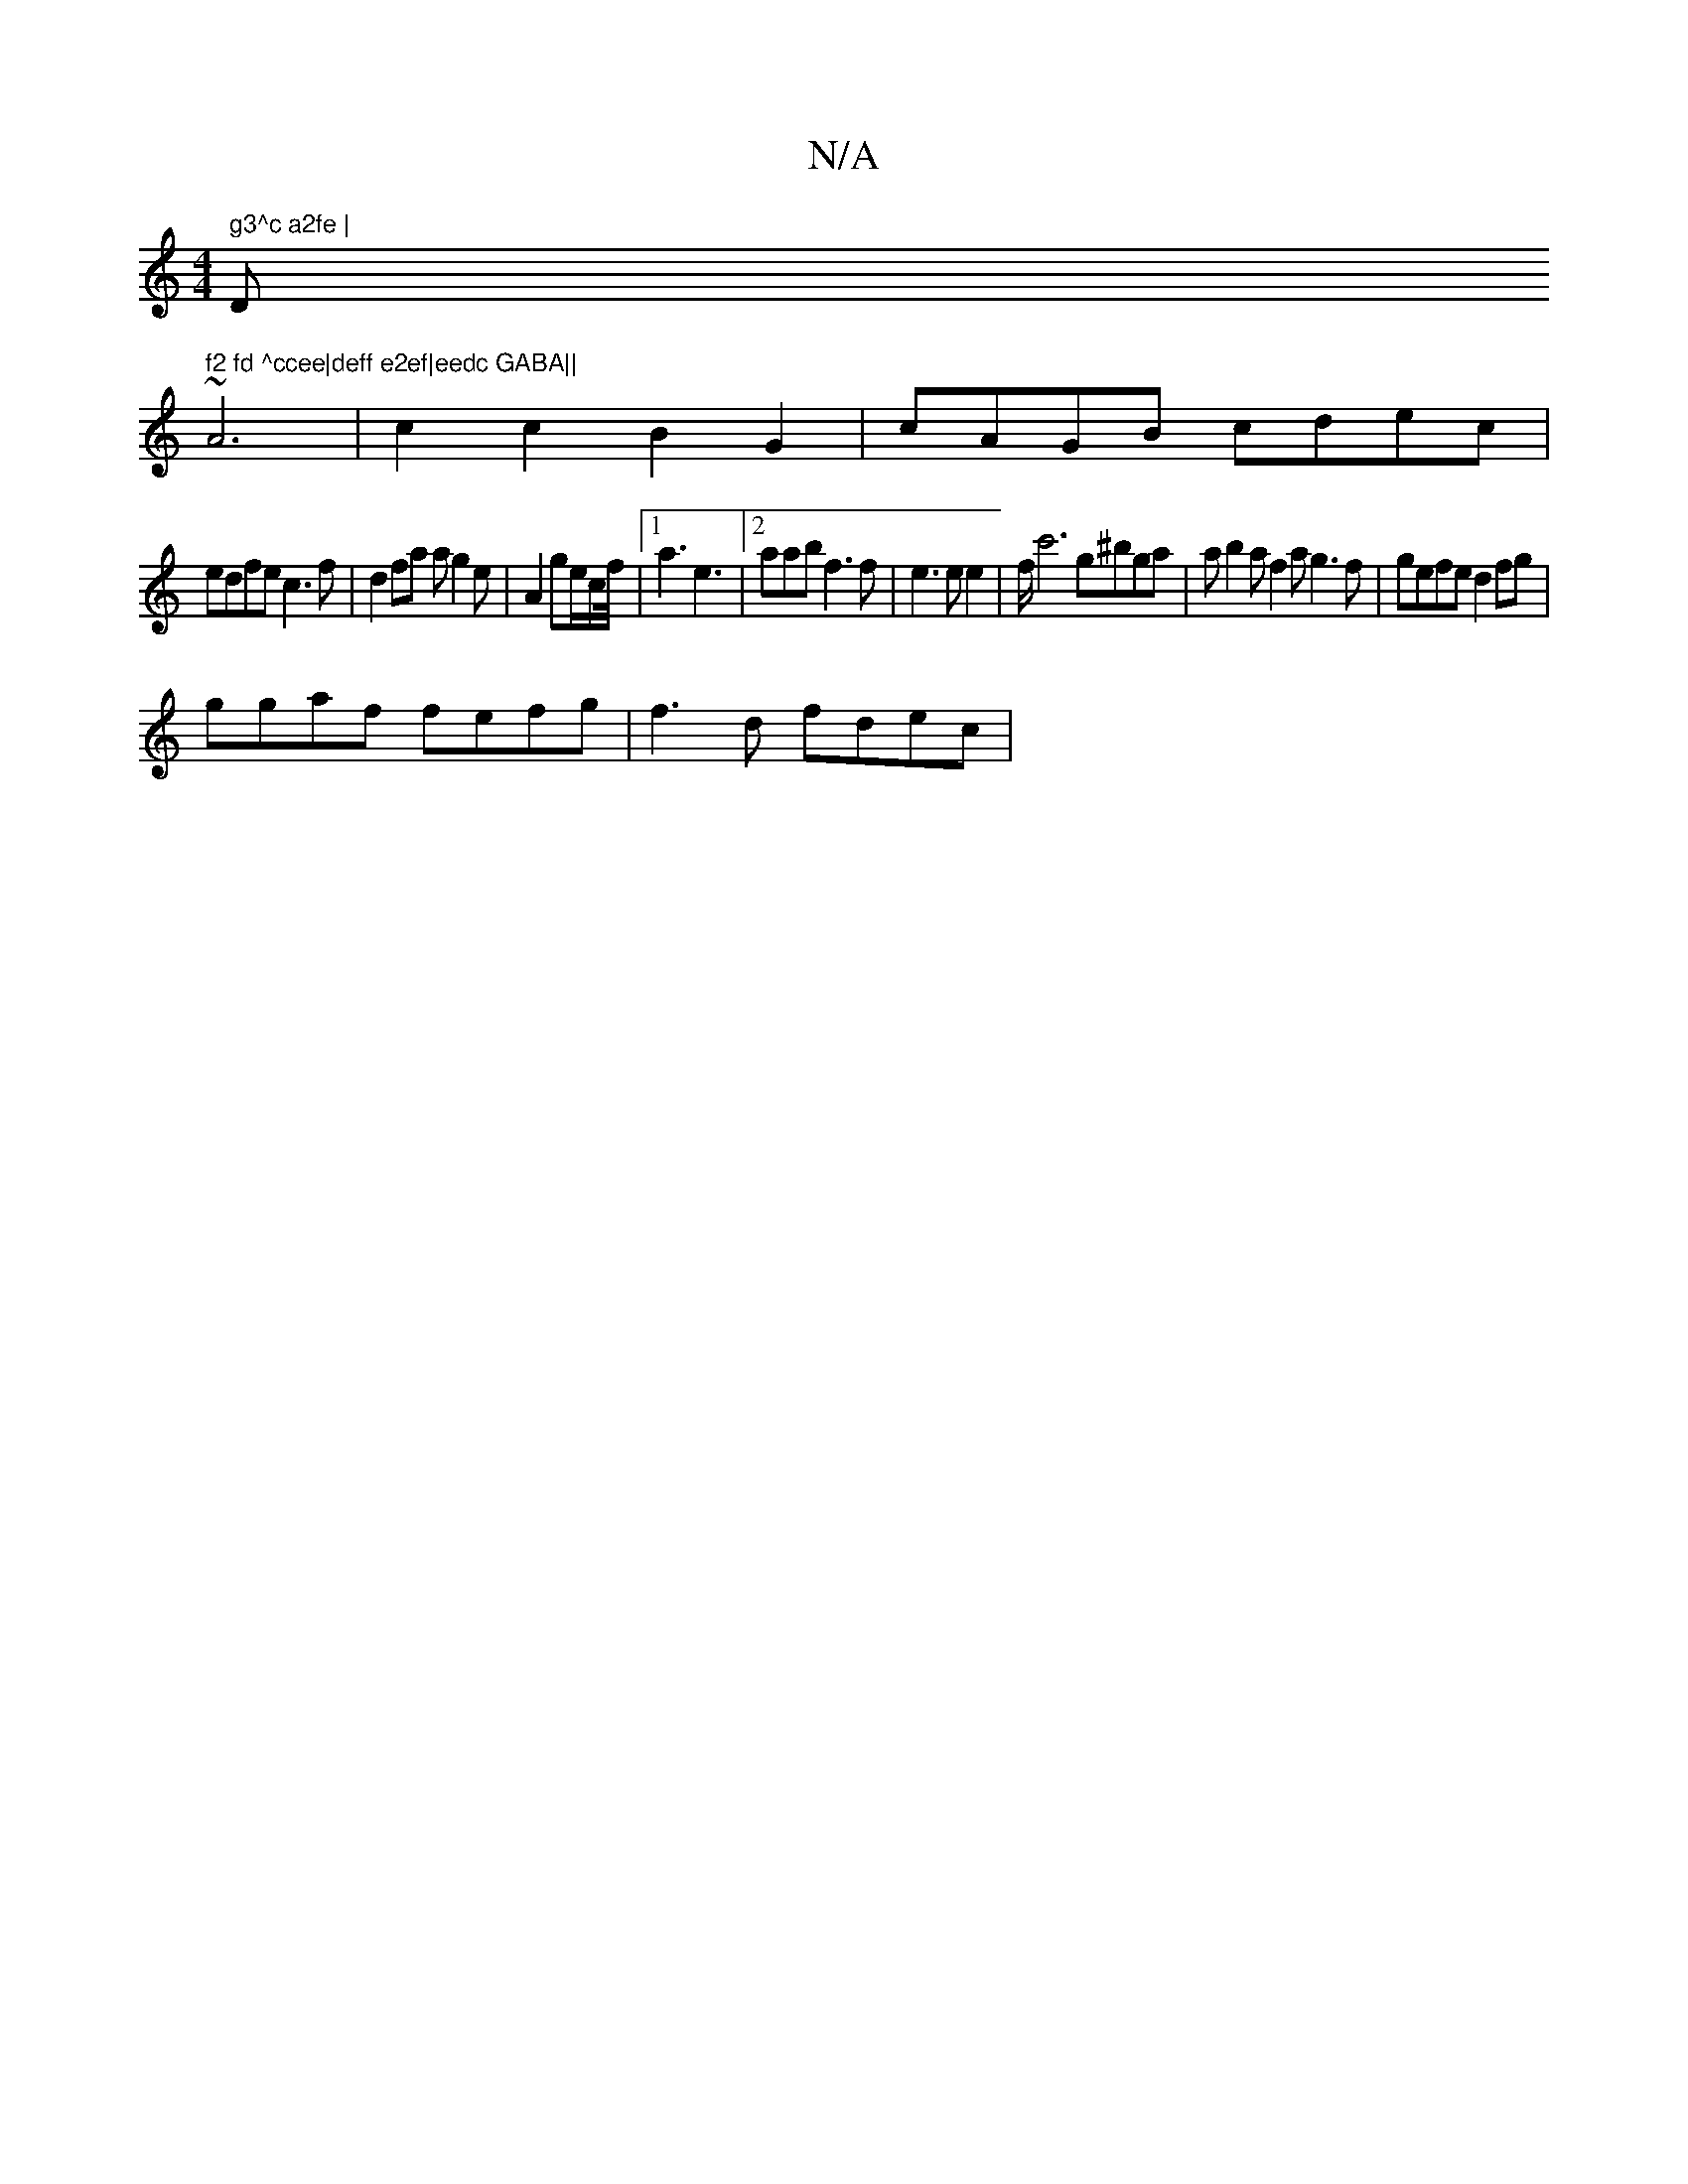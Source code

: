 X:1
T:N/A
M:4/4
R:N/A
K:Cmajor
" g3^c a2fe | "D" f2 fd ^ccee|deff e2ef|eedc GABA||
~A6- | c2 c2 B2 G2|cAGB cdec|
edfe c3f |d2fa a g2 e | A2 ge/c/f/4|1 a3 e3 |2aabf3f|e3ee2|f<c'4 g^bga| ab2a f2ag3f|gefe d2fg |
ggaf fefg |f3d fdec |1